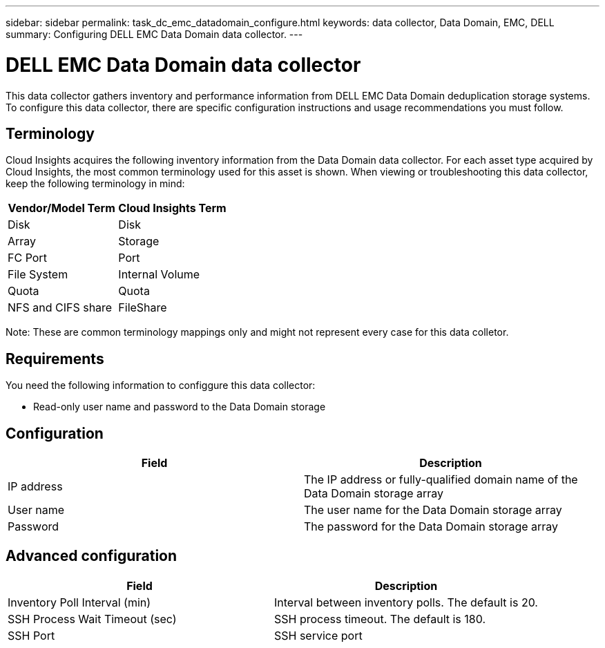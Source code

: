 ---
sidebar: sidebar
permalink: task_dc_emc_datadomain_configure.html
keywords: data collector, Data Domain, EMC, DELL
summary: Configuring DELL EMC Data Domain data collector.
---

= DELL EMC Data Domain data collector

:toc: macro
:hardbreaks:
:toclevels: 1
:nofooter:
:icons: font
:linkattrs:
:imagesdir: ./media/

[.lead]

This data collector gathers inventory and performance information from DELL EMC Data Domain deduplication storage systems. To configure this data collector, there are specific configuration instructions and usage recommendations you must follow. 

== Terminology

Cloud Insights acquires the following inventory information from the Data Domain data collector. For each asset type acquired by Cloud Insights, the most common terminology used for this asset is shown. When viewing or troubleshooting this data collector, keep the following terminology in mind:

[cols=2*, options="header", cols"50,50"]
|===
|Vendor/Model Term|Cloud Insights Term 
|Disk|Disk
|Array|Storage
|FC Port|Port
|File System|Internal Volume
|Quota|Quota
|NFS and CIFS share|FileShare
|===

Note: These are common terminology mappings only and might not represent every case for this data colletor.

== Requirements

You need the following information to configgure this data collector:

* Read-only user name and password to the Data Domain storage 

== Configuration

[cols=2*, options="header", cols"50,50"]
|===
|Field|Description 
|IP address|The IP address or fully-qualified domain name of the Data Domain storage array 
|User name|The user name for the Data Domain storage array
|Password|The password for the Data Domain storage array 
|===

== Advanced configuration

[cols=2*, options="header", cols"50,50"]
|===
|Field|Description 
|Inventory Poll Interval (min)|Interval between inventory polls. The default is 20. 
|SSH Process Wait Timeout (sec)|SSH process timeout. The default is 180.
|SSH Port|SSH service port 